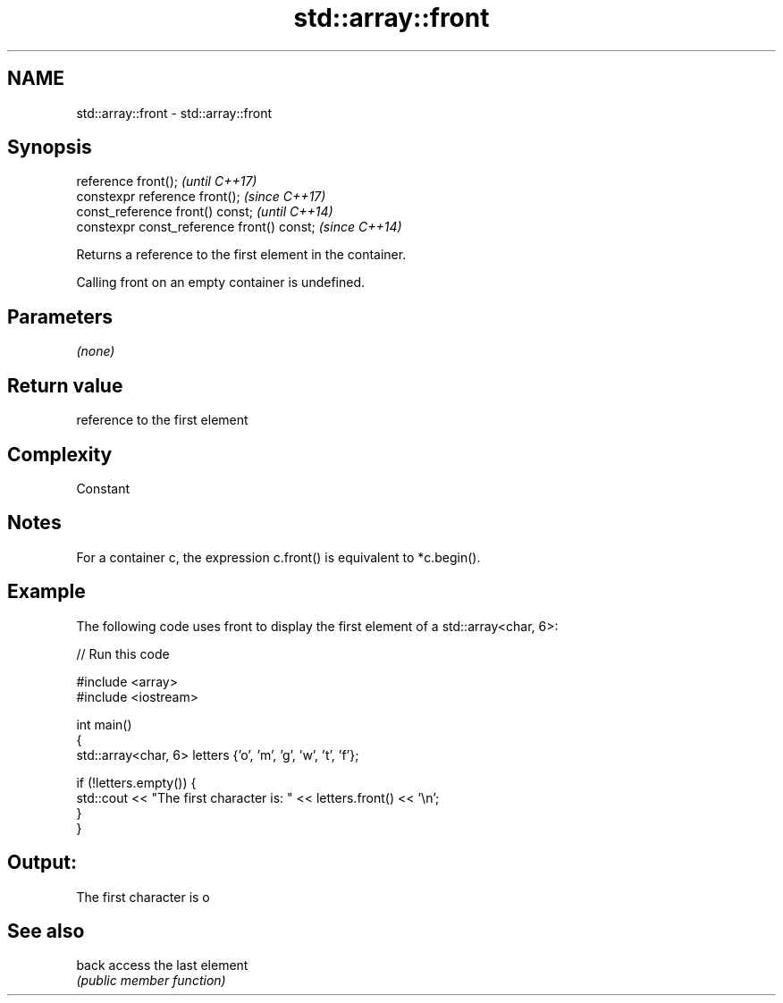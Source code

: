 .TH std::array::front 3 "2020.11.17" "http://cppreference.com" "C++ Standard Libary"
.SH NAME
std::array::front \- std::array::front

.SH Synopsis
   reference front();                        \fI(until C++17)\fP
   constexpr reference front();              \fI(since C++17)\fP
   const_reference front() const;            \fI(until C++14)\fP
   constexpr const_reference front() const;  \fI(since C++14)\fP

   Returns a reference to the first element in the container.

   Calling front on an empty container is undefined.

.SH Parameters

   \fI(none)\fP

.SH Return value

   reference to the first element

.SH Complexity

   Constant

.SH Notes

   For a container c, the expression c.front() is equivalent to *c.begin().

.SH Example

   The following code uses front to display the first element of a std::array<char, 6>:

   
// Run this code

 #include <array>
 #include <iostream>
  
 int main()
 {
     std::array<char, 6> letters {'o', 'm', 'g', 'w', 't', 'f'};
  
     if (!letters.empty()) {
         std::cout << "The first character is: " << letters.front() << '\\n';
     }
 }

.SH Output:

 The first character is o

.SH See also

   back access the last element
        \fI(public member function)\fP 
